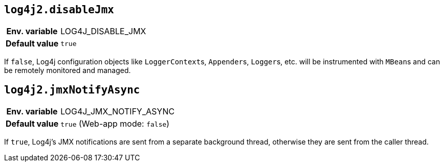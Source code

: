 [[log4j2.disableJmx]]
== `log4j2.disableJmx`

[cols="1h,5"]
|===
| Env. variable | LOG4J_DISABLE_JMX
| Default value | ``true``
|===

If `false`, Log4j configuration objects like ``LoggerContext``s, ``Appender``s, ``Logger``s, etc.
will be instrumented with ``MBean``s and can be remotely monitored and managed.

[[log4j2.jmxNotifyAsync]]
== `log4j2.jmxNotifyAsync`

[cols="1h,5"]
|===
| Env. variable | LOG4J_JMX_NOTIFY_ASYNC
| Default value | `true` (Web-app mode: `false`)
|===

If `true`, Log4j's JMX notifications are sent from a separate background thread, otherwise they are sent from the caller thread.